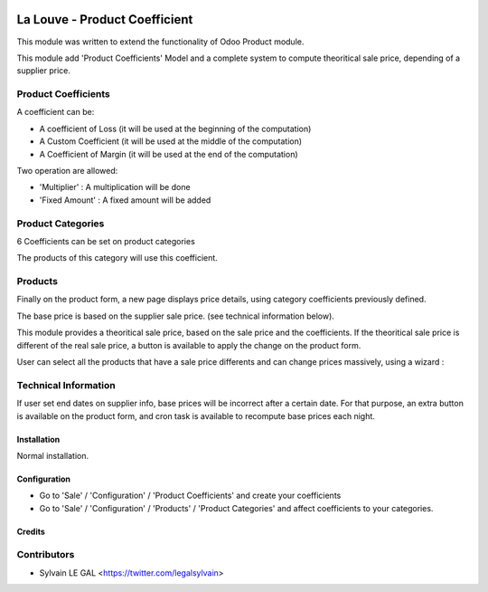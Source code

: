 .. image:: https://img.shields.io/badge/licence-AGPL--3-blue.svg
    :alt: License: AGPL-3

==============================
La Louve - Product Coefficient
==============================

This module was written to extend the functionality of Odoo Product module.

This module add 'Product Coefficients' Model and a complete system to compute
theoritical sale price, depending of a supplier price.

Product Coefficients
--------------------

A coefficient can be:

* A coefficient of Loss (it will be used at the beginning of the computation)
* A Custom Coefficient (it will be used at the middle of the computation)
* A Coefficient of Margin (it will be used at the end of the computation)

Two operation are allowed:

* 'Multiplier' : A multiplication will be done
* 'Fixed Amount' : A fixed amount will be added

.. image:: /louve_product_coefficient/static/description/product_coefficient.png

Product Categories
------------------

6 Coefficients can be set on product categories

The products of this category will use this coefficient.

.. image:: /louve_product_coefficient/static/description/product_category.png


Products
--------

Finally on the product form, a new page displays price details, using
category coefficients previously defined.

The base price is based on the supplier sale price. (see technical information
below).

.. image:: /louve_product_coefficient/static/description/product_template.png

This module provides a theoritical sale price, based on the sale price and
the coefficients. If the theoritical sale price is different of the real
sale price, a button is available to apply the change on the product form.

.. image:: /louve_product_coefficient/static/description/use_theoritical_price_one.png

User can select all the products that have a sale price differents and  can
change prices massively, using a wizard :

.. image:: /louve_product_coefficient/static/description/use_theoritical_price_multi.png


Technical Information
---------------------

If user set end dates on supplier info, base prices will be incorrect after
a certain date. For that purpose, an extra button is available on the product
form, and cron task is available to recompute base prices each night.



Installation
============

Normal installation.

Configuration
=============

* Go to 'Sale' / 'Configuration' / 'Product Coefficients'
  and create your coefficients

* Go to 'Sale' / 'Configuration' / 'Products' / 'Product Categories'
  and affect coefficients to your categories.

Credits
=======

Contributors
------------

* Sylvain LE GAL <https://twitter.com/legalsylvain>
